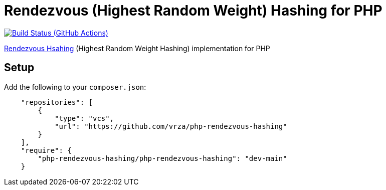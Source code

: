 = Rendezvous (Highest Random Weight) Hashing for PHP

image:https://github.com/vrza/php-rendezvous-hashing/actions/workflows/ci.yml/badge.svg[Build Status (GitHub Actions),link=https://github.com/vrza/php-rendezvous-hashing/actions]

https://en.wikipedia.org/wiki/Rendezvous_hashing[Rendezvous Hsahing] (Highest Random Weight Hashing) implementation for PHP

== Setup

Add the following to your `composer.json`:

[source,json]
----
    "repositories": [
        {
            "type": "vcs",
            "url": "https://github.com/vrza/php-rendezvous-hashing"
        }
    ],
    "require": {
        "php-rendezvous-hashing/php-rendezvous-hashing": "dev-main"
    }
----
